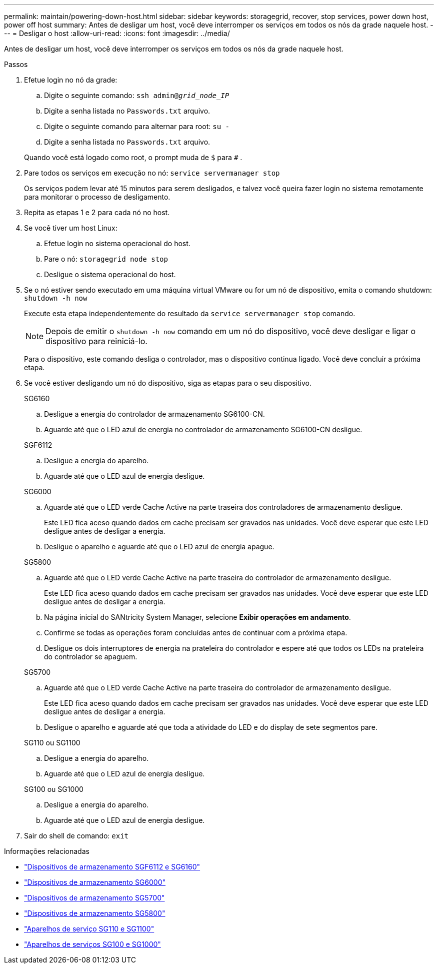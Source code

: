 ---
permalink: maintain/powering-down-host.html 
sidebar: sidebar 
keywords: storagegrid, recover, stop services, power down host, power off host 
summary: Antes de desligar um host, você deve interromper os serviços em todos os nós da grade naquele host. 
---
= Desligar o host
:allow-uri-read: 
:icons: font
:imagesdir: ../media/


[role="lead"]
Antes de desligar um host, você deve interromper os serviços em todos os nós da grade naquele host.

.Passos
. Efetue login no nó da grade:
+
.. Digite o seguinte comando: `ssh admin@_grid_node_IP_`
.. Digite a senha listada no `Passwords.txt` arquivo.
.. Digite o seguinte comando para alternar para root: `su -`
.. Digite a senha listada no `Passwords.txt` arquivo.


+
Quando você está logado como root, o prompt muda de `$` para `#` .

. Pare todos os serviços em execução no nó: `service servermanager stop`
+
Os serviços podem levar até 15 minutos para serem desligados, e talvez você queira fazer login no sistema remotamente para monitorar o processo de desligamento.

. Repita as etapas 1 e 2 para cada nó no host.
. Se você tiver um host Linux:
+
.. Efetue login no sistema operacional do host.
.. Pare o nó: `storagegrid node stop`
.. Desligue o sistema operacional do host.


. Se o nó estiver sendo executado em uma máquina virtual VMware ou for um nó de dispositivo, emita o comando shutdown: `shutdown -h now`
+
Execute esta etapa independentemente do resultado da `service servermanager stop` comando.

+

NOTE: Depois de emitir o `shutdown -h now` comando em um nó do dispositivo, você deve desligar e ligar o dispositivo para reiniciá-lo.

+
Para o dispositivo, este comando desliga o controlador, mas o dispositivo continua ligado.  Você deve concluir a próxima etapa.

. Se você estiver desligando um nó do dispositivo, siga as etapas para o seu dispositivo.
+
[role="tabbed-block"]
====
.SG6160
--
.. Desligue a energia do controlador de armazenamento SG6100-CN.
.. Aguarde até que o LED azul de energia no controlador de armazenamento SG6100-CN desligue.


--
.SGF6112
--
.. Desligue a energia do aparelho.
.. Aguarde até que o LED azul de energia desligue.


--
.SG6000
--
.. Aguarde até que o LED verde Cache Active na parte traseira dos controladores de armazenamento desligue.
+
Este LED fica aceso quando dados em cache precisam ser gravados nas unidades.  Você deve esperar que este LED desligue antes de desligar a energia.

.. Desligue o aparelho e aguarde até que o LED azul de energia apague.


--
.SG5800
--
.. Aguarde até que o LED verde Cache Active na parte traseira do controlador de armazenamento desligue.
+
Este LED fica aceso quando dados em cache precisam ser gravados nas unidades.  Você deve esperar que este LED desligue antes de desligar a energia.

.. Na página inicial do SANtricity System Manager, selecione *Exibir operações em andamento*.
.. Confirme se todas as operações foram concluídas antes de continuar com a próxima etapa.
.. Desligue os dois interruptores de energia na prateleira do controlador e espere até que todos os LEDs na prateleira do controlador se apaguem.


--
.SG5700
--
.. Aguarde até que o LED verde Cache Active na parte traseira do controlador de armazenamento desligue.
+
Este LED fica aceso quando dados em cache precisam ser gravados nas unidades.  Você deve esperar que este LED desligue antes de desligar a energia.

.. Desligue o aparelho e aguarde até que toda a atividade do LED e do display de sete segmentos pare.


--
.SG110 ou SG1100
--
.. Desligue a energia do aparelho.
.. Aguarde até que o LED azul de energia desligue.


--
.SG100 ou SG1000
--
.. Desligue a energia do aparelho.
.. Aguarde até que o LED azul de energia desligue.


--
====
. Sair do shell de comando: `exit`


.Informações relacionadas
* link:https://docs.netapp.com/us-en/storagegrid-appliances/sg6100/index.html["Dispositivos de armazenamento SGF6112 e SG6160"^]
* link:https://docs.netapp.com/us-en/storagegrid-appliances/sg6000/index.html["Dispositivos de armazenamento SG6000"^]
* link:https://docs.netapp.com/us-en/storagegrid-appliances/sg5700/index.html["Dispositivos de armazenamento SG5700"^]
* link:https://docs.netapp.com/us-en/storagegrid-appliances/sg5800/index.html["Dispositivos de armazenamento SG5800"^]
* link:https://docs.netapp.com/us-en/storagegrid-appliances/sg110-1100/index.html["Aparelhos de serviço SG110 e SG1100"^]
* link:https://docs.netapp.com/us-en/storagegrid-appliances/sg100-1000/index.html["Aparelhos de serviços SG100 e SG1000"^]

